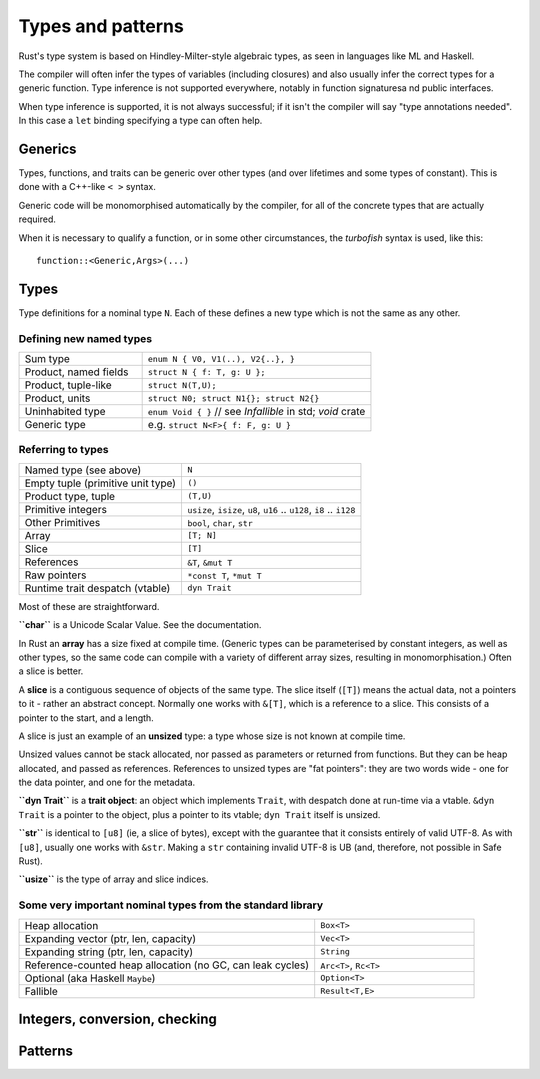 Types and patterns
==================

Rust's type system is based on Hindley-Milter-style algebraic types,
as seen in languages like ML and Haskell.

The compiler will often infer the types of variables (including closures)
and also usually infer the correct types for a generic function.
Type inference is not supported everywhere,
notably in function signaturesa nd public interfaces.

When type inference is supported, it is not always successful;
if it isn't the compiler will say "type annotations needed".
In this case a ``let`` binding specifying a type can often help.

Generics
--------

Types, functions, and traits can be generic over other types
(and over lifetimes and some types of constant).
This is done with a C++-like ``< >`` syntax.

Generic code will be monomorphised automatically by the compiler,
for all of the concrete types that are actually required.

When it is necessary to qualify a function, or in some other
circumstances, the *turbofish* syntax is used, like this::

  function::<Generic,Args>(...)


Types
-----

Type definitions for a nominal type ``N``.
Each of these defines a new type which is not the same as any other.


Defining new named types
~~~~~~~~~~~~~~~~~~~~~~~~

.. list-table::
 :widths: 35 65

 * - Sum type
   - ``enum N { V0, V1(..), V2{..}, }``
 * - Product, named fields
   - ``struct N { f: T, g: U };``        
 * - Product, tuple-like
   - ``struct N(T,U);``
 * - Product, units
   - ``struct N0; struct N1{}; struct N2{}``
 * - Uninhabited type
   - ``enum Void { }`` // see `Infallible` in std; `void` crate
 * - Generic type
   - e.g. ``struct N<F>{ f: F, g: U }``

Referring to types
~~~~~~~~~~~~~~~~~~

.. list-table::

 * - Named type (see above)
   - ``N``
 * - Empty tuple (primitive unit type)
   - ``()``
 * - Product type, tuple
   - ``(T,U)``
 * - Primitive integers
   - ``usize``, ``isize``, ``u8``, ``u16`` .. ``u128``, ``i8`` .. ``i128``
 * - Other Primitives                
   - ``bool``, ``char``, ``str``
 * - Array                     
   - ``[T; N]``
 * - Slice                     
   - ``[T]``
 * - References                
   - ``&T``, ``&mut T``
 * - Raw pointers              
   - ``*const T``, ``*mut T``
 * - Runtime trait despatch (vtable)
   - ``dyn Trait``

Most of these are straightforward.

**``char``** is a Unicode Scalar Value.  See the documentation.

In Rust an **array** has a size fixed at compile time.
(Generic types can be parameterised by constant integers,
as well as other types,
so the same code can compile with a variety of different array sizes,
resulting in monomorphisation.)
Often a slice is better.

A **slice** is a contiguous sequence of objects of the same type.
The slice itself (``[T]``) means the actual data,
not a pointers to it - rather an abstract concept.
Normally one works with ``&[T]``, which is a reference to a slice.
This consists of a pointer to the start, and a length.

A slice is just an example of an **unsized** type:
a type whose size is not known at compile time.

Unsized values cannot be stack allocated,
nor passed as parameters or returned from functions.
But they can be heap allocated, and passed as references.
References to unsized types are "fat pointers":
they are two words wide - one for the data pointer, and one for the metadata.

**``dyn Trait``** is a **trait object**:
an object which implements ``Trait``,
with despatch done at run-time via a vtable.
``&dyn Trait`` is a pointer to the object,
plus a pointer to its vtable; ``dyn Trait`` itself is unsized.

**``str``** is identical to ``[u8]`` (ie, a slice of bytes),
except with the guarantee that it consists entirely of valid UTF-8.
As with ``[u8]``, usually one works with ``&str``.
Making a ``str`` containing invalid UTF-8 is UB
(and, therefore, not possible in Safe Rust).

**``usize``** is the type of array and slice indices.

Some very important nominal types from the standard library
~~~~~~~~~~~~~~~~~~~~~~~~~~~~~~~~~~~~~~~~~~~~~~~~~~~~~~~~~~~

.. list-table::
 :widths: 65 35

 * - Heap allocation                          
   - ``Box<T>``
 * - Expanding vector (ptr, len, capacity)      
   - ``Vec<T>``
 * - Expanding string (ptr, len, capacity)                       
   - ``String``
 * - Reference-counted heap allocation (no GC, can leak cycles)
   - ``Arc<T>``, ``Rc<T>``
 * - Optional (aka Haskell ``Maybe``)         
   - ``Option<T>``
 * - Fallible
   - ``Result<T,E>``



Integers, conversion, checking
------------------------------

     
Patterns
--------
